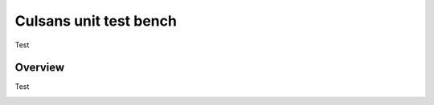 Culsans unit test bench
================================================================================

Test


Overview
--------------------------------------------------------------------------------

Test


.. image:: _static/culsans_unit_tb.drawio.png
    :alt: Culsans unit test bench

.. raw:: html
  :file: _static/culsans_unit_tb.drawio.svg
